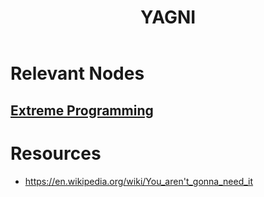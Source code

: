 :PROPERTIES:
:ID:       b190651e-660b-4e8e-8234-1a9dee44dff9
:ROAM_ALIASES: "You aren't gonna need it"
:END:
#+title: YAGNI
#+filetags: :programming:meta:

* Relevant Nodes
** [[id:6777ae16-10dd-419a-b558-faf4015de5e3][Extreme Programming]]
* Resources

- https://en.wikipedia.org/wiki/You_aren't_gonna_need_it
